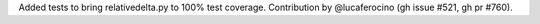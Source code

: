 Added tests to bring relativedelta.py to 100% test coverage. Contribution by @lucaferocino (gh issue #521, gh pr #760).

